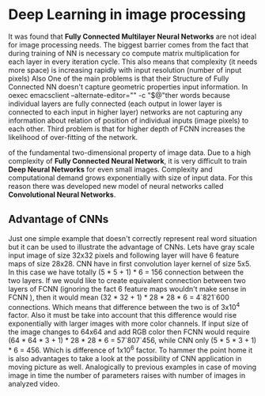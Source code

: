 * Deep Learning in image processing
  It was found that *Fully Connected Multilayer Neural Networks* are not ideal for image processing needs.
The biggest barrier comes from the fact that during training of NN is necessary co compute matrix multiplication for each layer in every iteration cycle.
This also means that complexity (it needs more space) is increasing rapidly with input resolution (number of input pixels)
Also
One of the main problems is that their
Structure of Fully Connected NN doesn't capture geometric properties input information. In oexec emacsclient --alternate-editor="" -c "$@"ther words because individual layers are fully connected (each output in lower layer is connected to each input in higher layer) networks are not capturing any information about relation of position of individual inputs (image pixels) to each other.
Third problem is that for higher depth of FCNN increases the likelihood of over-fitting of the network.

of the fundamental two-dimensional property of image data.
  Due to a high complexity of *Fully Connected Neural Network*, it is very difficult to train *Deep Neural Networks* for even small images. Complexity and computational demand grows exponentially with size of input data. For this reason there was developed new model of neural networks called *Convolutional Neural Networks*.
** Advantage of CNNs
# Number of parameters
# computational demand

Just one simple example that doesn't correctly represent real word situation but it can be used to illustrate the advantage of CNNs.
Lets have gray scale input image of size 32x32 pixels and following layer will have 6 feature maps of size 28x28.
CNN have in first convolution layer kernel of size 5x5. In this case we have totally (5 * 5 + 1) * 6 = 156 connection between the two layers.
If we would like to create equivalent connection between two layers of FCNN (ignoring the fact 6 feature maps wouldn't make sense in FCNN ), then it would mean (32 * 32 + 1) * 28 * 28 * 6 = 4`821`600 connections. Which means that difference between the two is of 3x10^4 factor.
Also it must be take into account that this difference would rise exponentially with larger images with more color channels.
If input size of the image changes to 64x64 and add RGB color then FCNN would require (64 * 64 * 3 + 1) * 28 * 28 * 6 = 57`807`456, while CNN only (5 * 5 * 3 + 1) * 6 = 456.
Which is difference of 1x10^6 factor.
To hammer the point home it is also advantages to take a look at the possibility of CNN application in moving picture as well. Analogically to previous examples in case of moving image in time the number of parameters raises with number of images in analyzed video.

  # Therefore /Convolutional Neural Networks/ typically aren't fully connected. This has positive effect on computational complexity of network training. Usually complexity of training is rising proportionally (and not exponentially opposed to classical /Fully Connected Neural Networks/) to number of inputs.
